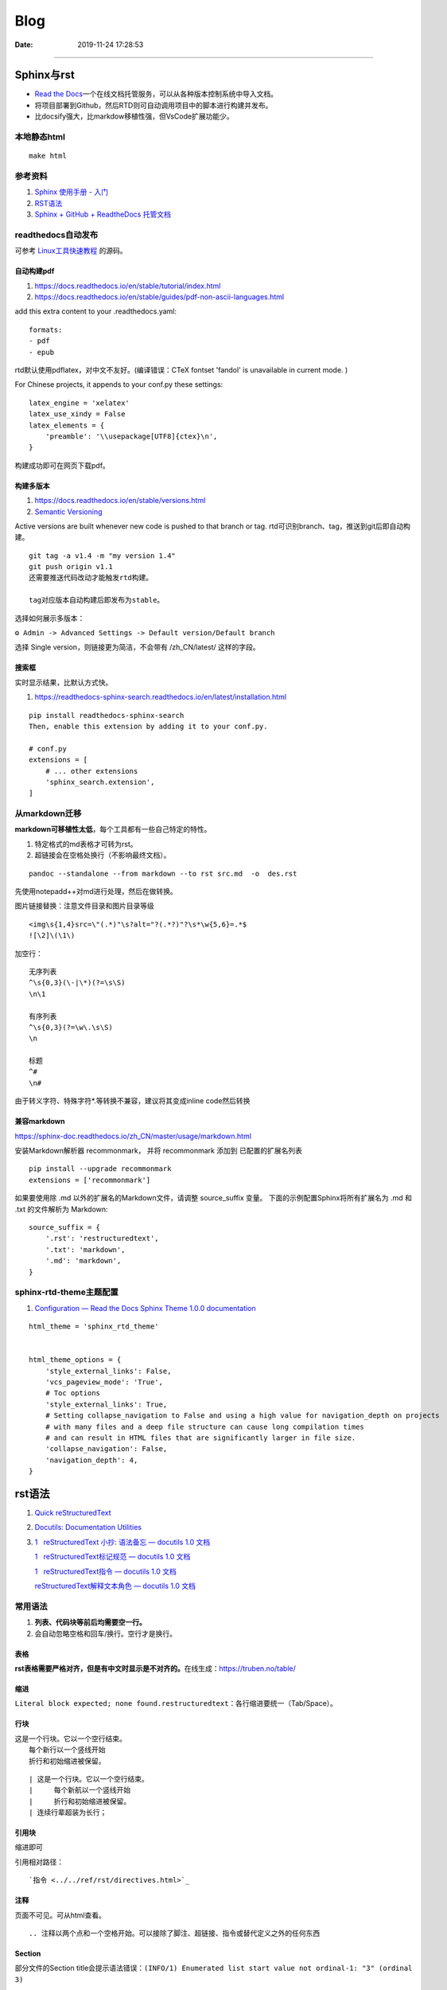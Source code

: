 =================
Blog
=================

:Date:   2019-11-24 17:28:53



--------------

Sphinx与rst
=============

-  `Read the  Docs <https://readthedocs.org/>`__\ 一个在线文档托管服务，可以从各种版本控制系统中导入文档。

-  将项目部署到Github，然后RTD则可自动调用项目中的脚本进行构建并发布。

-  比docsify强大，比markdow移植性强，但VsCode扩展功能少。

本地静态html
------------

::

   make html

参考资料
--------

1. `Sphinx 使用手册 -  入门 <https://zh-sphinx-doc.readthedocs.io/en/latest/tutorial.html>`__

2. `RST语法 <https://sphinx-doc.readthedocs.io/zh_CN/master/usage/restructuredtext/basics.html>`__

3. `Sphinx + GitHub + ReadtheDocs  托管文档 <https://www.xncoding.com/2017/01/22/fullstack/readthedoc.html>`__


readthedocs自动发布
---------------------

可参考 `Linux工具快速教程 <https://github.com/me115/linuxtools_rst>`__ 的源码。


自动构建pdf
~~~~~~~~~~~~~
1. https://docs.readthedocs.io/en/stable/tutorial/index.html
2. https://docs.readthedocs.io/en/stable/guides/pdf-non-ascii-languages.html

add this extra content to your .readthedocs.yaml:

::

  formats:
  - pdf
  - epub



rtd默认使用pdflatex，对中文不友好。(编译错误：CTeX fontset 'fandol' is unavailable in current mode. )

For Chinese projects, it appends to your conf.py these settings:

::
     
  latex_engine = 'xelatex'
  latex_use_xindy = False
  latex_elements = {
      'preamble': '\\usepackage[UTF8]{ctex}\n',
  }


构建成功即可在网页下载pdf。

构建多版本
~~~~~~~~~~~~
1. https://docs.readthedocs.io/en/stable/versions.html
2. `Semantic Versioning  <https://semver.org/>`__


Active versions are built whenever new code is pushed to that branch or tag.
rtd可识别branch、tag，推送到git后即自动构建。

::

   git tag -a v1.4 -m "my version 1.4"
   git push origin v1.1
   还需要推送代码改动才能触发rtd构建。
   
   tag对应版本自动构建后即发布为stable。


选择如何展示多版本：

``⚙ Admin -> Advanced Settings -> Default version/Default branch``

选择 Single version，则链接更为简洁，不会带有 /zh_CN/latest/ 这样的字段。

搜索框
~~~~~~~~
实时显示结果，比默认方式快。

1. https://readthedocs-sphinx-search.readthedocs.io/en/latest/installation.html

::
     
  pip install readthedocs-sphinx-search
  Then, enable this extension by adding it to your conf.py.

  # conf.py
  extensions = [
      # ... other extensions
      'sphinx_search.extension',
  ]


从markdown迁移
--------------

**markdown可移植性太低**\ ，每个工具都有一些自己特定的特性。

1. 特定格式的md表格才可转为rst。
2. 超链接会在空格处换行（不影响最终文档）。

::

   pandoc --standalone --from markdown --to rst src.md  -o  des.rst

先使用notepadd++对md进行处理，然后在做转换。

图片链接替换：注意文件目录和图片目录等级

::

   <img\s{1,4}src=\"(.*)"\s?alt="?(.*?)"?\s*\w{5,6}=.*$
   ![\2]\(\1\)

加空行：

::

   无序列表
   ^\s{0,3}(\-|\*)(?=\s\S)
   \n\1

   有序列表
   ^\s{0,3}(?=\w\.\s\S)
   \n

   标题
   ^#
   \n#

由于转义字符、特殊字符*.等转换不兼容，建议将其变成inline code然后转换

兼容markdown
~~~~~~~~~~~~

https://sphinx-doc.readthedocs.io/zh_CN/master/usage/markdown.html

安装Markdown解析器 recommonmark， 并将 recommonmark 添加到
已配置的扩展名列表

::

   pip install --upgrade recommonmark
   extensions = ['recommonmark']

如果要使用除 .md 以外的扩展名的Markdown文件，请调整 source_suffix 变量。
下面的示例配置Sphinx将所有扩展名为 .md 和 .txt 的文件解析为 Markdown:

::

   source_suffix = {
       '.rst': 'restructuredtext',
       '.txt': 'markdown',
       '.md': 'markdown',
   }



sphinx-rtd-theme主题配置
--------------------------
1. `Configuration — Read the Docs Sphinx Theme 1.0.0 documentation  <https://sphinx-rtd-theme.readthedocs.io/en/stable/configuring.html#confval-collapse_navigation>`__

::

   html_theme = 'sphinx_rtd_theme'


   html_theme_options = {
       'style_external_links': False,
       'vcs_pageview_mode': 'True',
       # Toc options
       'style_external_links': True,
       # Setting collapse_navigation to False and using a high value for navigation_depth on projects
       # with many files and a deep file structure can cause long compilation times 
       # and can result in HTML files that are significantly larger in file size.
       'collapse_navigation': False,
       'navigation_depth': 4,
   }
   



rst语法
==========
1. `Quick  reStructuredText <https://docutils.sourceforge.io/docs/user/rst/quickref.html>`__
2. `Docutils: Documentation  Utilities <https://docutils.sourceforge.io/rst.html>`__
3. `1   reStructuredText 小抄: 语法备忘 — docutils 1.0 文档  <https://docutils-zh-cn.readthedocs.io/zh_CN/latest/user/rst/cheatsheet.html#cs-inline-markup>`__
  
   `1   reStructuredText标记规范 — docutils 1.0 文档  <https://docutils-zh-cn.readthedocs.io/zh_CN/latest/ref/rst/restructuredtext.html>`__
  
   `1   reStructuredText指令 — docutils 1.0 文档  <https://docutils-zh-cn.readthedocs.io/zh_CN/latest/ref/rst/directives.html>`__

   `reStructuredText解释文本角色 — docutils 1.0 文档  <https://docutils-zh-cn.readthedocs.io/zh_CN/latest/ref/rst/roles.html>`__


常用语法
----------
1. **列表、代码块等前后均需要空一行。**
2. 会自动忽略空格和回车/换行。空行才是换行。

表格
~~~~

**rst表格需要严格对齐，但是有中文时显示是不对齐的。**\ 在线生成：https://truben.no/table/

缩进
~~~~~
``Literal block expected; none found.restructuredtext``：各行缩进要统一（Tab/Space）。

行块
~~~~~~~

| 这是一个行块。它以一个空行结束。
|     每个新行以一个竖线开始
|     折行和初始缩进被保留。


::

      | 这是一个行块。它以一个空行结束。
      |     每个新航以一个竖线开始
      |     折行和初始缩进被保留。
      | 连续行辈超装为长行；

引用块
~~~~~~~~~~
缩进即可

引用相对路径：

::

   `指令 <../../ref/rst/directives.html>`_

注释
~~~~~~~
页面不可见。可从html查看。

::

   .. 注释以两个点和一个空格开始。可以接除了脚注、超链接、指令或替代定义之外的任何东西


Section
~~~~~~~~
部分文件的Section title会提示语法错误：``(INFO/1) Enumerated list start value not ordinal-1: "3" (ordinal 3)``


替代定义
~~~~~~~~~~~~~

::

   一个行内图片 (|example|) 的例子:

   .. |EXAMPLE| image:: images/biohazard.png

   (替代定义在HTML源文件中不可见)   




标记规范
-----------
最基本的

解释文本角色
-----------------

解释文本使用反引号(`)包围文本。一个显式的角色标记可以可选的出现在文本之前或之后，以冒号分隔。

::

   This is `interpreted text` using the default role.

   This is :title:`interpreted text` using an explicit role.


   标准角色
   :emphasis:  -> *text*
   :literal:   -> ``text``
   :code:
   :math:
   :pep-reference:
   :rfc-reference:
   :strong:      -> **text**
   :subscript:
   :superscript:
   :title-reference:  -> 默认的角色
   专门角色
   raw


指令
-------
1. 指令由以开始后跟指令类型、两个冒号、空格（一起被称为指令标记）的显式标记展示。
2. 指令类型是大小写不敏感的单个单词(字母+单个连字符、冒号、点 不包括空格)。
3. 指令块的解释由指令代码完成。


引用块
~~~~~~~~~~~
引言、高亮、pull-quote。看起来一样

.. epigraph::

   No matter where you go, there you are.

   -- Buckaroo Banzai


.. highlights::

   No matter where you go, there you are.

.. pull-quote::

   No matter where you go, there you are.

表格
~~~~~~~~~
table、csv-table、list-table

1. 表格指令用于创建一个带标题的表格，需要将标题关联到表格:
2. csv-table”指令用于通过CSV数据创建一个表格。


数学公式
~~~~~~~~~~~~

::

   行内公式(解释文本角色)

   The area of a circle is :math:`A_\text{c} = (\pi/4) d^2`.



   公式块(指令)

   .. math::

      α_t(i) = P(O_1, O_2, … O_t, q_t = S_i λ)


警告指令
~~~~~~~~~~

::

   支持的admonition ：
   
      “attention”, “caution”, “danger”, “error”, “hint”, “important”, “note”, “tip”, “warning”, “admonition”

   
   .. DANGER::
         Beware killer rabbits!

   .. important:: this is important
   



.. Attention:: Directives at large.

.. Caution::

   Don't take any wooden nickels.

.. DANGER:: Mad scientist at work!

.. Error:: Does not compute.

.. Hint:: It's bigger than a bread box.

.. Important::
   - Wash behind your ears.
   - Clean up your room.


.. Note:: This is a note.

.. Tip:: 15% if the service is good.

.. WARNING:: Strong prose may provoke extreme mental exertion.
   Reader discretion is strongly advised.

.. admonition:: And, by the way...

   You can make up your own admonition too.


图片格式
~~~~~~~~~~~~~~~
`reStructuredText Directives  <https://docutils.sourceforge.io/docs/ref/rst/directives.html#image>`__

::

   .. image:: picture.jpeg
      :height: 100px
      :width: 200 px
      :scale: 50 %
      :alt: alternate text
      :align: right

::

   .. figure:: picture.png
      :scale: 50 %
      :alt: map to buried treasure

      这是figure的标题(一个简单的段落)。

      铭文由标题后的所有元素组成(可使用表格)


独立Topic
~~~~~~~~~~~
类似于一个包含标题或自包含章节而无子章节的引用块。表示一个与 **文档流程隔离的自包含的想法**。

.. topic:: Topic Title

    之后的所缩进行包含话题的正文
    并不解释为正文元素      


latex语法
-------------


其它搭建Blog方法
================

1. 静态托管：如wordpress.com、 `Netlify <https://www.netlify.com/>`__\ 。
   `腾讯静态网站托管按量计费 <https://cloud.tencent.com/document/product/1210/43365>`__\ 
   一年\ `不到10  Rmb <https://cloud.tencent.com/act/pro/wh99>`__\ ，支持hexo、VuePress、hugo等。
2. 建站主机，通常按使用量计费。
3. 云服务器，wordpress系统开箱即用、静态内容nginx。
4. 使用\ `宝塔 <https://www.aapanel.com/>`__\ 面板，方便的可视化操作。

HUGO
----

``Hexo 是一个博客框架，Hugo 是一个网站框架。``
`Hugo中文文档 <https://www.gohugo.org/doc/tutorials/github-pages-blog/>`__

Hugo 是一个基于 Go 语言开发的静态网站生成器。
与目前国内流行的 Hexo相比，Hugo的速度可称为飞速🚀——在安装和使用上都是如此。
目前有很多知名网站都在使用Hugo：
Netlify、Let’s Encrypt、IPFS、Cloudflare Developers、DigitalOcean Docs、1Password 等等。

-  毫秒级的页面生成。
-  主题多，集成度高（集成了阅读时间，字数统计，图片预览）,文件的统一管理。

**Hugo 目前存在的问题**

1. Hugo 在传播度上不及 Hexo，相应的搭建教程及 bug 修复上也没有 Hexo
   来的齐全，因此会要求用户有一定的代码能力和 debug 能力。
2. 从 Hexo 迁移到 Hugo 会存在一定的时间成本，因为两者的 markdown 文件中对于 Front Matter
   的格式定义不同，因此需要修改每篇博文的该部分（当然用脚本去修改是最好的）。
3. Hugo 上面还没有像 Next
   一样完善成熟的主题，但选择也非常多，官网提供了将近 300 个主题。

gitbook
-------

新版不太好用了。

-  新版本的Gitbook不再有桌面编辑器。
-  移除了静态站点生成器，并且不再使用gitbook CLI 来构建文档输出。
-  gitbook-cli 2.3.2已不再维护，但我们仍可以使用

Docsify
-------

`QuickStart <https://docsify.js.org/#/configuration>`__
动态网页生成，即不需要提前将md生成html。

功能简单，适用于\ **知识归类**\ 。

-  各层网站目录需要手动填写。
-  文章第一个标题会被忽略。
-  原githubpages的md文件头无法正常识别（gitbook可以部分识别）。
-  配置仅显示首页后无法直接跳到原来的文档首页/第一页。
-  手机上网页加载时间较长。

notion
------

Notion是一款提供笔记、任务、数据库、看板、维基、日历和提醒等组件的应用程序。
无官方导出功能，\ `第三方导出不够流畅 <https://sspai.com/post/61551>`__

HALO
----

一套独立的博客系统。 Java环境，使用自带的 H2 Database或MYSQL。
https://docs.halo.run/zh/install/config

Github Pages 使用
=================

最完整的githubpages教程:`这可能是迄今为止最全的hexo博客搭建教程 <https://cloud.tencent.com/developer/article/1520557>`__

github图床
----------

1. 使用公共仓库建立。

   ::

      https://raw.githubusercontent.com/username/repository/master/example.jpg
      或
      https://github.comusername/repository/blob/master/example.jpb?raw=true

2. 放到blog项目中。

   ::

      ![](../images/boot.jpg)
      或
      <img  src="../images/boot.jpg" alt=" "width=900   align=center>

   也可放置其它较小的附件等。

图床上传工具
~~~~~~~~~~~~

图床上传工具\ `PicGo <https://github.com/Molunerfinn/PicGo/>`__\ ，使用token绑定。

1. 不能同步删除。
2. 不可预览仓库图片；只能浏览本地已上传图片。
3. 可自定义域名（对于CDN需求）。
4. 自动复制链接到剪切板：https://raw.githubusercontent.com/username/repository/master/example.jpg

域名或链接问题
--------------

用户名不可随意改动
~~~~~~~~~~~~~~~~~~

若改动，则GitHub上的所有项目，均有重新配置路径。

本地预览问题
~~~~~~~~~~~~

1. hexo s命令后，本地Git pages的文章网址路径不正确。可能与路径配置有关。
   (本地操作时，路径更改后可能未及时生效，需重启浏览器等操作)。

2. 将githubpages的网址路径太长，改为根目录名。

文章链接
~~~~~~~~

:post_title.md :title.md

修改GitHub Pages地址
~~~~~~~~~~~~~~~~~~~~

同一仓库只可绑定一个域名，不同仓库可绑定不同域名。

域名使用\ ``CNAME``\ 接入\ ``*.github.io``
，也可查询ip后使用\ ``A记录``\ 。

可启用强制https，域名绑定24小时后此选项可用。

无法开启https
~~~~~~~~~~~~~

未解决。

可能是域名提供商的配置问题，如处于parking状态。\ 
`参考 <https://github.community/t/certificate-request-error-is-persistent-tls-certificate-cant-be-provisioned/11008>`__

进入repository的设置：

1. 将Repository name改为 tiandaochouqin1.github.io ；
2. 选择 GitHub Pages->branch->master， 则网页提示 Your site is published
   at https://tiandaochouqin1.github.io/

若仓库名为test，对应网址为 https://tiandaochouqin1.github.io/test。

部分文章404
~~~~~~~~~~~

::

   404
   File not found

   The site configured at this address does not contain the requested file.

   If this is your site, make sure that the filename case matches the URL.
   For root URLs (like http://example.com/) you must provide an index.html file.

1. 去掉.md文件名中的\ ``-``\ 。（有些包含\ ``-``\ 的文章却能打开）
2. 如果不包含\ ``-``\ ，则更改md文件名。

部署后域名被重置
~~~~~~~~~~~~~~~~

在博客的source目录下），创建一个CNAME文件，填写写自己新的域名，保存成（All
files格式）。

email设置为privacy
------------------

可能导致以下问题

GitHub desktop无法fetch
~~~~~~~~~~~~~~~~~~~~~~~

需要将github desktop中的邮箱设置为
124******+tiandaochouqin1@users.noreply.github.com

hexo d失败
~~~~~~~~~~

修改hexo安装目录下的_config.yml文件，找到Deployment：reop 修改为：

::

   git@github.com:tiandaochouqin1/blog.git

网站统计
--------

1. busuanzi更换域名会重置计数。数据不在自己手中。

2. `百度统计 <https://tongji.baidu.com/web/homepage/index>`__\ 和\ 
   `谷歌分析 <https://analytics.google.com/analytics/web/>`__\ 可获得更为详细的
   访问数据，管理方便。但是会被隐私工具拦截。直接注册添加域名，验证域名即可。

3. `Google搜索分析 <ttps://search.google.com/search-console>`__\ ：查看从Google搜索进入的网站流量。有网站转移工具(使用301定向来验证)。
   \ `站长工具 <http://tool.chinaz.com/pagestatus/>`__\ 查看域名为301状态，但google无法验证。实际访问可正常重定向。

关闭busuanzi：\ ``next_config.yml``

::

   busuanzi_count:
     enable: false

sitemap
~~~~~~~

百度站点地图需要实名。Github Pages禁止了百度爬取。

::

   npm install hexo-generator-sitemap --save     
   npm install hexo-generator-baidu-sitemap --save

会在sources文件夹下生成sitemap.xml、baidu-sitemap.xml

站点config文件加入：

::

   ## hexo sitemap
   sitemap:
     path: sitemap.xml

   baidusitemap:
     path: baidusitemap.xml

Google\ **无法获取站点地图**\ ：
`增加robots.txt <https://zhang0peter.com/2020/03/10/google-error/>`__\ 或
\ `参考 <https://www.cnblogs.com/lfri/p/12219639.html>`__,未解决。

其它
----

博文按时间分类
~~~~~~~~~~~~~~

文章数量逐渐增加，需要分类？

语法错误
--------

1. 卸载hexo,重新安装；
2. 重新下载对应版本的next主题并复制博客和主题的config.yml文件；
3. 复制scalffolds文件夹，不需要复制node_modules;
4. 将post文件夹移动过去（以保持文件创建时间不变）

::

   \node_modules\hexo-tag-bootstrap\input.js:8
   <div class="form-group">
   ^

   SyntaxError: Unexpected token '<'
       at Module._compile (internal/modules/cjs/loader.js:892:18)
       at Object.Module._extensions..js (internal/modules/cjs/loader.js:973:10)
       at Module.load (internal/modules/cjs/loader.js:812:32)
       at Function.Module._load (internal/modules/cjs/loader.js:724:14)
       at Module.require (internal/modules/cjs/loader.js:849:19)

绘图
=========
绘制ASCII流程图
------------------

1. 在线 http://asciiflow.com/
2. 本地软件 Graph Easy